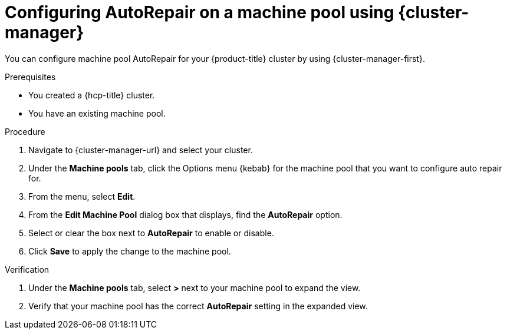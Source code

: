 // Module included in the following assemblies:
//
// * rosa_cluster_admin/rosa_nodes/rosa-managing-worker-nodes.adoc
// * nodes/rosa-managing-worker-nodes.adoc


:_mod-docs-content-type: PROCEDURE
[id="rosa-autorepair-ocm_{context}"]
= Configuring AutoRepair on a machine pool using {cluster-manager}

You can configure machine pool AutoRepair for your {product-title} cluster by using {cluster-manager-first}.

.Prerequisites

* You created a {hcp-title} cluster.
* You have an existing machine pool.

.Procedure


. Navigate to {cluster-manager-url} and select your cluster.
. Under the *Machine pools* tab, click the Options menu {kebab} for the machine pool that you want to configure auto repair for.
. From the menu, select *Edit*.
. From the *Edit Machine Pool* dialog box that displays, find the *AutoRepair* option.
. Select or clear the box next to *AutoRepair* to enable or disable.
. Click *Save* to apply the change to the machine pool.

.Verification

. Under the *Machine pools* tab, select *>* next to your machine pool to expand the view.
. Verify that your machine pool has the correct *AutoRepair* setting in the expanded view.
